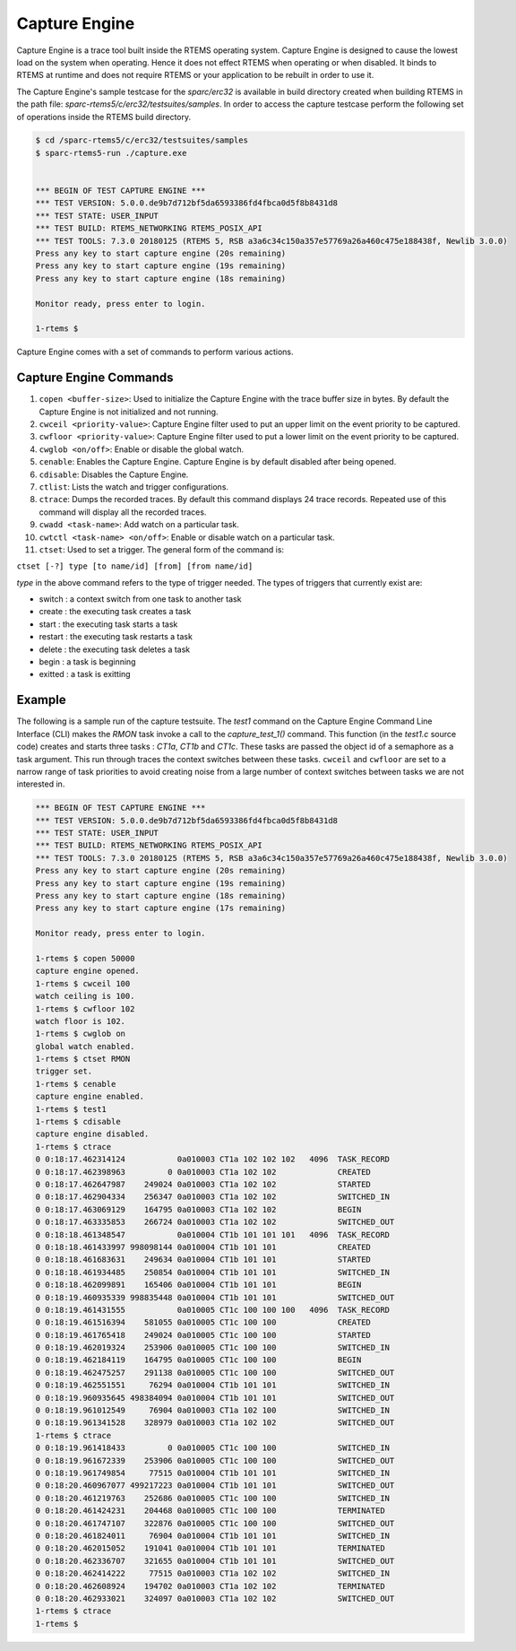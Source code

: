 .. comment SPDX-License-Identifier: CC-BY-SA-4.0

.. Copyright (C) 2018 Vidushi Vashishth <vidushivashishth96@gmail.com>

.. _capturengine:

Capture Engine
**************

Capture Engine is a trace tool built inside the RTEMS operating system. Capture
Engine is designed to cause the lowest load on the system when operating. Hence
it does not effect RTEMS when operating or when disabled. It binds to RTEMS at
runtime and does not require RTEMS or your application to be rebuilt in order
to use it.

The Capture Engine's sample testcase for the `sparc/erc32` is available in
build directory created when building RTEMS in the path
file: `sparc-rtems5/c/erc32/testsuites/samples`. In order to access the capture
testcase perform the following set of operations inside the RTEMS build
directory.

.. code-block:: shell

  $ cd /sparc-rtems5/c/erc32/testsuites/samples
  $ sparc-rtems5-run ./capture.exe


  *** BEGIN OF TEST CAPTURE ENGINE ***
  *** TEST VERSION: 5.0.0.de9b7d712bf5da6593386fd4fbca0d5f8b8431d8
  *** TEST STATE: USER_INPUT
  *** TEST BUILD: RTEMS_NETWORKING RTEMS_POSIX_API
  *** TEST TOOLS: 7.3.0 20180125 (RTEMS 5, RSB a3a6c34c150a357e57769a26a460c475e188438f, Newlib 3.0.0)
  Press any key to start capture engine (20s remaining)
  Press any key to start capture engine (19s remaining)
  Press any key to start capture engine (18s remaining)

  Monitor ready, press enter to login.

  1-rtems $

Capture Engine comes with a set of commands to perform various actions.

Capture Engine Commands
-----------------------

1) ``copen <buffer-size>``: Used to initialize the Capture Engine with the
   trace buffer size in bytes. By default the Capture Engine is not initialized
   and not running.

2) ``cwceil <priority-value>``: Capture Engine filter used to put an upper
   limit on the event priority to be captured.

3) ``cwfloor <priority-value>``: Capture Engine filter used to put a lower
   limit on the event priority to be captured.

4) ``cwglob <on/off>``: Enable or disable the global watch.

5) ``cenable``: Enables the Capture Engine. Capture Engine is by default
   disabled after being opened.

6) ``cdisable``: Disables the Capture Engine.

7) ``ctlist``: Lists the watch and trigger configurations.

8) ``ctrace``: Dumps the recorded traces. By default this command displays 24
   trace records. Repeated use of this command will display all the recorded
   traces.

9) ``cwadd <task-name>``: Add watch on a particular task.

10) ``cwtctl <task-name> <on/off>``: Enable or disable watch on a particular
    task.

11) ``ctset``: Used to set a trigger. The general form of the command is:

``ctset [-?] type [to name/id] [from] [from name/id]``

`type` in the above command refers to the type of trigger needed. The types of
triggers that currently exist are:

- switch  : a context switch from one task to another task
- create  : the executing task creates a task
- start   : the executing task starts a task
- restart : the executing task restarts a task
- delete  : the executing task deletes a task
- begin   : a task is beginning
- exitted : a task is exitting

Example
-------

The following is a sample run of the capture testsuite. The `test1` command on
the Capture Engine Command Line Interface (CLI) makes the `RMON` task invoke a
call to the `capture_test_1()` command. This function (in the `test1.c` source
code) creates and starts three tasks : `CT1a`, `CT1b` and `CT1c`. These tasks
are passed the object id of a semaphore as a task argument. This run through
traces the context switches between these tasks. ``cwceil`` and ``cwfloor`` are
set to a narrow range of task priorities to avoid creating noise from a large
number of context switches between tasks we are not interested in.

.. code:: shell

  *** BEGIN OF TEST CAPTURE ENGINE ***
  *** TEST VERSION: 5.0.0.de9b7d712bf5da6593386fd4fbca0d5f8b8431d8
  *** TEST STATE: USER_INPUT
  *** TEST BUILD: RTEMS_NETWORKING RTEMS_POSIX_API
  *** TEST TOOLS: 7.3.0 20180125 (RTEMS 5, RSB a3a6c34c150a357e57769a26a460c475e188438f, Newlib 3.0.0)
  Press any key to start capture engine (20s remaining)
  Press any key to start capture engine (19s remaining)
  Press any key to start capture engine (18s remaining)
  Press any key to start capture engine (17s remaining)

  Monitor ready, press enter to login.

  1-rtems $ copen 50000
  capture engine opened.
  1-rtems $ cwceil 100
  watch ceiling is 100.
  1-rtems $ cwfloor 102
  watch floor is 102.
  1-rtems $ cwglob on
  global watch enabled.
  1-rtems $ ctset RMON
  trigger set.
  1-rtems $ cenable
  capture engine enabled.
  1-rtems $ test1
  1-rtems $ cdisable
  capture engine disabled.
  1-rtems $ ctrace
  0 0:18:17.462314124           0a010003 CT1a 102 102 102   4096  TASK_RECORD
  0 0:18:17.462398963         0 0a010003 CT1a 102 102             CREATED
  0 0:18:17.462647987    249024 0a010003 CT1a 102 102             STARTED
  0 0:18:17.462904334    256347 0a010003 CT1a 102 102             SWITCHED_IN
  0 0:18:17.463069129    164795 0a010003 CT1a 102 102             BEGIN
  0 0:18:17.463335853    266724 0a010003 CT1a 102 102             SWITCHED_OUT
  0 0:18:18.461348547           0a010004 CT1b 101 101 101   4096  TASK_RECORD
  0 0:18:18.461433997 998098144 0a010004 CT1b 101 101             CREATED
  0 0:18:18.461683631    249634 0a010004 CT1b 101 101             STARTED
  0 0:18:18.461934485    250854 0a010004 CT1b 101 101             SWITCHED_IN
  0 0:18:18.462099891    165406 0a010004 CT1b 101 101             BEGIN
  0 0:18:19.460935339 998835448 0a010004 CT1b 101 101             SWITCHED_OUT
  0 0:18:19.461431555           0a010005 CT1c 100 100 100   4096  TASK_RECORD
  0 0:18:19.461516394    581055 0a010005 CT1c 100 100             CREATED
  0 0:18:19.461765418    249024 0a010005 CT1c 100 100             STARTED
  0 0:18:19.462019324    253906 0a010005 CT1c 100 100             SWITCHED_IN
  0 0:18:19.462184119    164795 0a010005 CT1c 100 100             BEGIN
  0 0:18:19.462475257    291138 0a010005 CT1c 100 100             SWITCHED_OUT
  0 0:18:19.462551551     76294 0a010004 CT1b 101 101             SWITCHED_IN
  0 0:18:19.960935645 498384094 0a010004 CT1b 101 101             SWITCHED_OUT
  0 0:18:19.961012549     76904 0a010003 CT1a 102 100             SWITCHED_IN
  0 0:18:19.961341528    328979 0a010003 CT1a 102 102             SWITCHED_OUT
  1-rtems $ ctrace
  0 0:18:19.961418433         0 0a010005 CT1c 100 100             SWITCHED_IN
  0 0:18:19.961672339    253906 0a010005 CT1c 100 100             SWITCHED_OUT
  0 0:18:19.961749854     77515 0a010004 CT1b 101 101             SWITCHED_IN
  0 0:18:20.460967077 499217223 0a010004 CT1b 101 101             SWITCHED_OUT
  0 0:18:20.461219763    252686 0a010005 CT1c 100 100             SWITCHED_IN
  0 0:18:20.461424231    204468 0a010005 CT1c 100 100             TERMINATED
  0 0:18:20.461747107    322876 0a010005 CT1c 100 100             SWITCHED_OUT
  0 0:18:20.461824011     76904 0a010004 CT1b 101 101             SWITCHED_IN
  0 0:18:20.462015052    191041 0a010004 CT1b 101 101             TERMINATED
  0 0:18:20.462336707    321655 0a010004 CT1b 101 101             SWITCHED_OUT
  0 0:18:20.462414222     77515 0a010003 CT1a 102 102             SWITCHED_IN
  0 0:18:20.462608924    194702 0a010003 CT1a 102 102             TERMINATED
  0 0:18:20.462933021    324097 0a010003 CT1a 102 102             SWITCHED_OUT
  1-rtems $ ctrace
  1-rtems $
